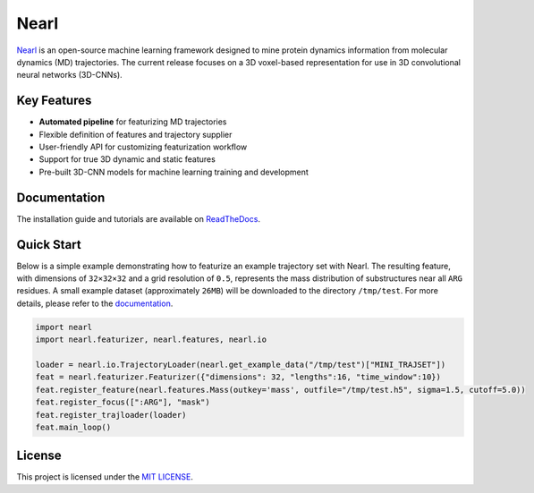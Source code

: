 Nearl
=====

|pythonver| |license| |rtdlink|


`Nearl <https://github.com/miemiemmmm/Nearl>`_ is an open-source machine learning framework designed to mine protein dynamics information from molecular dynamics (MD) trajectories. 
The current release focuses on a 3D voxel-based representation for use in 3D convolutional neural networks (3D-CNNs). 


Key Features
------------
- **Automated pipeline** for featurizing MD trajectories 
- Flexible definition of features and trajectory supplier 
- User-friendly API for customizing featurization workflow
- Support for true 3D dynamic and static features 
- Pre-built 3D-CNN models for machine learning training and development 


Documentation
-------------
The installation guide and tutorials are available on `ReadTheDocs <https://nearl.readthedocs.io/en/latest/installation.html>`_. 


Quick Start
-----------
Below is a simple example demonstrating how to featurize an example trajectory set with Nearl. 
The resulting feature, with dimensions of ``32×32×32`` and a grid resolution of ``0.5``, represents the mass distribution of substructures near all ``ARG`` residues.  
A small example dataset (approximately ``26MB``) will be downloaded to the directory ``/tmp/test``. 
For more details, please refer to the `documentation <https://nearl.readthedocs.io/en/latest/>`_.

.. code-block:: python

  import nearl
  import nearl.featurizer, nearl.features, nearl.io 

  loader = nearl.io.TrajectoryLoader(nearl.get_example_data("/tmp/test")["MINI_TRAJSET"])
  feat = nearl.featurizer.Featurizer({"dimensions": 32, "lengths":16, "time_window":10})
  feat.register_feature(nearl.features.Mass(outkey='mass', outfile="/tmp/test.h5", sigma=1.5, cutoff=5.0))
  feat.register_focus([":ARG"], "mask")
  feat.register_trajloader(loader)
  feat.main_loop()


License
-------

This project is licensed under the `MIT LICENSE <LICENSE>`_.



.. |license| image:: https://img.shields.io/badge/License-MIT-yellow.svg
  :target: https://opensource.org/licenses/MIT
  :alt: License

.. |pythonver| image:: https://img.shields.io/badge/python-3.9-blue.svg
  :target: https://www.python.org/downloads/release/python-3917/
  :alt: Python 3.9

.. |rtdlink| image:: https://readthedocs.org/projects/nearl/badge/?version=latest
  :target: https://nearl.readthedocs.io/en/latest/
  :alt: Documentation Status
  